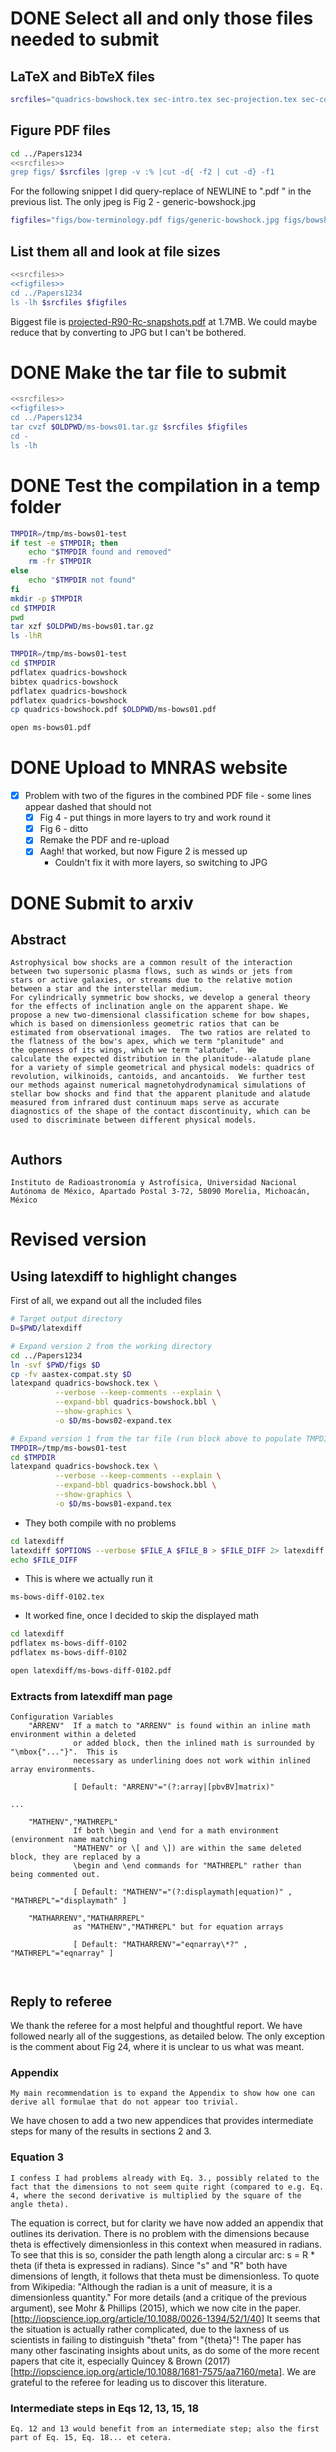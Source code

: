 * DONE Select all and only those files needed to submit
CLOSED: [2017-12-06 Wed 09:59]
** LaTeX and BibTeX files

#+name: srcfiles
#+BEGIN_SRC sh
srcfiles="quadrics-bowshock.tex sec-intro.tex sec-projection.tex sec-conic.tex sec-thin-shell.tex sec-conclusions.tex app-parabola.tex app-shape-parameters.tex app-rcurv-empirical.tex quadrics-bowshock.bbl bowshocks-biblio.bib aastex-compat.sty astrojournals.sty"
#+END_SRC
** Figure PDF files
#+BEGIN_SRC sh :noweb yes :results verbatim
cd ../Papers1234
<<srcfiles>>
grep figs/ $srcfiles |grep -v :% |cut -d{ -f2 | cut -d} -f1
#+END_SRC

#+RESULTS:
#+begin_example
figs/bow-terminology
figs/generic-bowshock
figs/bowshock-crw-variables
figs/characteristic-radii
figs/projection-pos
figs/bowshock-unit-vectors
figs/ellipse_edited
figs/hyperbola_edited
figs/conic1
figs/conic-departure
figs/projected-Rc-vs-i
figs/projected-R90-vs-i
figs/projected-R90-vs-Rc
figs/projected-R0-vs-i
figs/projected-R90-Rc-snapshots
figs/anisotropic-arrows
figs/ancantoid-shape
figs/ancantoid-Pi-lambda-true
figs/ancantoid-angles
figs/crw-departure
figs/crw-departure-k38
figs/test_xyprime
figs/test_xyprime_ancantoid
figs/ancantoid-R90-vs-Rc-a
figs/ancantoid-R90-vs-Rc-b
figs/ancantoid-R90-vs-Rc-lobeta-a
figs/depart-cheby-M17-MHD2040-AllB7
figs/depart-cheby-M17-HD2040
figs/test_xyprime_simulation
figs/m17-planitude-alatude
figs/m17-r0-prime
figs/m17-histograms
#+end_example

For the following snippet I did query-replace of NEWLINE to ".pdf " in the previous list.  The only jpeg is Fig 2 - generic-bowshock.jpg
#+name: figfiles
#+BEGIN_SRC sh
  figfiles="figs/bow-terminology.pdf figs/generic-bowshock.jpg figs/bowshock-crw-variables.pdf figs/characteristic-radii.pdf figs/projection-pos.pdf figs/bowshock-unit-vectors.pdf figs/ellipse_edited.pdf figs/hyperbola_edited.pdf figs/conic1.pdf figs/conic-departure.pdf figs/projected-Rc-vs-i.pdf figs/projected-R90-vs-i.pdf figs/projected-R90-vs-Rc.pdf figs/projected-R0-vs-i.pdf figs/projected-R90-Rc-snapshots.pdf figs/anisotropic-arrows.pdf figs/ancantoid-shape.pdf figs/ancantoid-Pi-lambda-true.pdf figs/ancantoid-angles.pdf figs/crw-departure.pdf figs/crw-departure-k38.pdf figs/test_xyprime.pdf figs/test_xyprime_ancantoid.pdf figs/ancantoid-R90-vs-Rc-a.pdf figs/ancantoid-R90-vs-Rc-b.pdf figs/ancantoid-R90-vs-Rc-lobeta-a.pdf figs/depart-cheby-M17-MHD2040-AllB7.pdf figs/depart-cheby-M17-HD2040.pdf figs/test_xyprime_simulation.pdf figs/m17-planitude-alatude.pdf figs/m17-r0-prime.pdf figs/m17-histograms.pdf"
#+END_SRC

** List them all and look at file sizes
#+BEGIN_SRC sh :noweb yes :results verbatim
  <<srcfiles>>
  <<figfiles>>
  cd ../Papers1234
  ls -lh $srcfiles $figfiles
#+END_SRC

#+RESULTS:
#+begin_example
-rw-r--r--  1 will  staff   1.4K Apr 15  2013 aastex-compat.sty
-rw-r--r--  1 will  staff   3.0K Dec  2 22:20 app-parabola.tex
-rw-r--r--  1 will  staff   3.2K Dec  4 18:54 app-rcurv-empirical.tex
-rw-r--r--  1 will  staff   7.9K Dec  2 22:21 app-shape-parameters.tex
-rw-r--r--  1 will  staff   4.4K Apr 15  2013 astrojournals.sty
-rw-r--r--  1 will  staff    35K Dec  4 19:01 bowshocks-biblio.bib
-rw-r--r--@ 1 will  staff    87K Nov 11 15:33 figs/ancantoid-Pi-lambda-true.pdf
-rw-r--r--@ 1 will  staff    90K Nov 12 13:06 figs/ancantoid-R90-vs-Rc-a.pdf
-rw-r--r--@ 1 will  staff    90K Nov 12 13:06 figs/ancantoid-R90-vs-Rc-b.pdf
-rw-r--r--@ 1 will  staff   101K Nov 12 19:42 figs/ancantoid-R90-vs-Rc-lobeta-a.pdf
-rw-r--r--@ 1 will  staff    32K Nov 10 13:24 figs/ancantoid-angles.pdf
-rw-r--r--@ 1 will  staff    25K Nov 10 23:17 figs/ancantoid-shape.pdf
-rw-r--r--@ 1 will  staff    40K Nov  7 11:16 figs/anisotropic-arrows.pdf
-rw-r--r--@ 1 will  staff    47K Nov  1 11:20 figs/bow-terminology.pdf
-rw-r--r--@ 1 will  staff   104K Feb  7  2017 figs/bowshock-crw-variables.pdf
-rw-r--r--@ 1 will  staff    68K Dec  6 10:19 figs/bowshock-unit-vectors.pdf
-rw-r--r--@ 1 will  staff    92K Dec  6 10:24 figs/characteristic-radii.pdf
-rw-r--r--@ 1 will  staff    22K Nov 25 21:57 figs/conic-departure.pdf
-rw-r--r--@ 1 will  staff    26K Nov  3 12:19 figs/conic1.pdf
-rw-r--r--@ 1 will  staff    33K Nov 26 18:35 figs/crw-departure-k38.pdf
-rw-r--r--@ 1 will  staff    30K Nov 26 18:34 figs/crw-departure.pdf
-rw-r--r--@ 1 will  staff    23K Dec  4 10:05 figs/depart-cheby-M17-HD2040.pdf
-rw-r--r--@ 1 will  staff    23K Dec  4 10:05 figs/depart-cheby-M17-MHD2040-AllB7.pdf
-rw-r--r--@ 1 will  staff    27K Nov  3 12:08 figs/ellipse_edited.pdf
-rw-r--r--@ 1 will  staff   731K Dec  6 10:43 figs/generic-bowshock.jpg
-rw-r--r--@ 1 will  staff    40K Nov  3 12:08 figs/hyperbola_edited.pdf
-rw-r--r--@ 1 will  staff    23K Dec  4 10:05 figs/m17-histograms.pdf
-rw-r--r--@ 1 will  staff    91K Dec  4 10:05 figs/m17-planitude-alatude.pdf
-rw-r--r--@ 1 will  staff    26K Dec  4 10:05 figs/m17-r0-prime.pdf
-rw-r--r--@ 1 will  staff    38K Nov 25 21:57 figs/projected-R0-vs-i.pdf
-rw-r--r--@ 1 will  staff   1.7M Nov 25 21:57 figs/projected-R90-Rc-snapshots.pdf
-rw-r--r--@ 1 will  staff    97K Nov 25 21:57 figs/projected-R90-vs-Rc.pdf
-rw-r--r--@ 1 will  staff    37K Nov 25 21:57 figs/projected-R90-vs-i.pdf
-rw-r--r--@ 1 will  staff    38K Nov 25 21:57 figs/projected-Rc-vs-i.pdf
-rw-r--r--@ 1 will  staff   463K Jun 14  2016 figs/projection-pos.pdf
-rw-r--r--@ 1 will  staff    35K Nov 12 08:44 figs/test_xyprime.pdf
-rw-r--r--@ 1 will  staff    30K Nov 12 08:41 figs/test_xyprime_ancantoid.pdf
-rw-r--r--@ 1 will  staff    38K Dec  4 10:05 figs/test_xyprime_simulation.pdf
-rw-r--r--  1 will  staff   8.5K Dec  4 23:31 quadrics-bowshock.bbl
-rw-r--r--  1 will  staff   5.0K Dec  5 22:48 quadrics-bowshock.tex
-rw-r--r--  1 will  staff    19K Dec  4 23:34 sec-conclusions.tex
-rw-r--r--  1 will  staff    26K Dec  2 22:38 sec-conic.tex
-rw-r--r--  1 will  staff    15K Dec  4 18:39 sec-intro.tex
-rw-r--r--  1 will  staff    10K Dec  2 22:39 sec-projection.tex
-rw-r--r--  1 will  staff    32K Dec  2 22:38 sec-thin-shell.tex
#+end_example

Biggest file is [[file:~/Work/Bowshocks/Jorge/bowshock-shape/papers/Papers1234/figs/projected-R90-Rc-snapshots.pdf][projected-R90-Rc-snapshots.pdf]] at 1.7MB.  We could maybe reduce that by converting to JPG but I can't be bothered. 
* DONE Make the tar file to submit
CLOSED: [2017-12-06 Wed 09:59]

#+BEGIN_SRC sh :noweb yes :results verbatim
  <<srcfiles>>
  <<figfiles>>
  cd ../Papers1234
  tar cvzf $OLDPWD/ms-bows01.tar.gz $srcfiles $figfiles
  cd - 
  ls -lh
  #+END_SRC

#+RESULTS:
: /Users/will/Work/Bowshocks/Jorge/bowshock-shape/papers/paper1-submit
: total 19192
: -rw-r--r--@ 1 will  staff   5.5M Dec  6 10:37 ms-bows01.pdf
: -rw-r--r--  1 will  staff   3.8M Dec  6 10:48 ms-bows01.tar.gz
: -rw-r--r--  1 will  staff   8.1K Dec  6 09:59 paper1-submit.org
* DONE Test the compilation in a temp folder
CLOSED: [2017-12-06 Wed 09:59]

#+BEGIN_SRC bash :results verbatim
  TMPDIR=/tmp/ms-bows01-test
  if test -e $TMPDIR; then
      echo "$TMPDIR found and removed"
      rm -fr $TMPDIR
  else
      echo "$TMPDIR not found"
  fi
  mkdir -p $TMPDIR
  cd $TMPDIR
  pwd
  tar xzf $OLDPWD/ms-bows01.tar.gz
  ls -lhR
#+END_SRC

#+RESULTS:
#+begin_example
/tmp/ms-bows01-test not found
/tmp/ms-bows01-test
total 392
-rw-r--r--   1 will  wheel   1.4K Apr 15  2013 aastex-compat.sty
-rw-r--r--   1 will  wheel   3.0K Dec  2 22:20 app-parabola.tex
-rw-r--r--   1 will  wheel   3.2K Dec  4 18:54 app-rcurv-empirical.tex
-rw-r--r--   1 will  wheel   7.9K Dec  2 22:21 app-shape-parameters.tex
-rw-r--r--   1 will  wheel   4.4K Apr 15  2013 astrojournals.sty
-rw-r--r--   1 will  wheel    35K Dec  4 19:01 bowshocks-biblio.bib
drwxr-xr-x  34 will  wheel   1.1K Mar  7 09:02 figs
-rw-r--r--   1 will  wheel   8.5K Dec  4 23:31 quadrics-bowshock.bbl
-rw-r--r--   1 will  wheel   5.0K Dec  5 22:48 quadrics-bowshock.tex
-rw-r--r--   1 will  wheel    19K Dec  4 23:34 sec-conclusions.tex
-rw-r--r--   1 will  wheel    26K Dec  2 22:38 sec-conic.tex
-rw-r--r--   1 will  wheel    15K Dec  4 18:39 sec-intro.tex
-rw-r--r--   1 will  wheel    10K Dec  2 22:39 sec-projection.tex
-rw-r--r--   1 will  wheel    32K Dec  2 22:38 sec-thin-shell.tex

./figs:
total 8984
-rw-r--r--@ 1 will  wheel    87K Nov 11 15:33 ancantoid-Pi-lambda-true.pdf
-rw-r--r--@ 1 will  wheel    90K Nov 12 13:06 ancantoid-R90-vs-Rc-a.pdf
-rw-r--r--@ 1 will  wheel    90K Nov 12 13:06 ancantoid-R90-vs-Rc-b.pdf
-rw-r--r--@ 1 will  wheel   101K Nov 12 19:42 ancantoid-R90-vs-Rc-lobeta-a.pdf
-rw-r--r--@ 1 will  wheel    32K Nov 10 13:24 ancantoid-angles.pdf
-rw-r--r--@ 1 will  wheel    25K Nov 10 23:17 ancantoid-shape.pdf
-rw-r--r--@ 1 will  wheel    40K Nov  7 11:16 anisotropic-arrows.pdf
-rw-r--r--@ 1 will  wheel    47K Nov  1 11:20 bow-terminology.pdf
-rw-r--r--@ 1 will  wheel   104K Feb  7  2017 bowshock-crw-variables.pdf
-rw-r--r--@ 1 will  wheel    68K Dec  6 10:19 bowshock-unit-vectors.pdf
-rw-r--r--@ 1 will  wheel    92K Dec  6 10:24 characteristic-radii.pdf
-rw-r--r--@ 1 will  wheel    22K Nov 25 21:57 conic-departure.pdf
-rw-r--r--@ 1 will  wheel    26K Nov  3 12:19 conic1.pdf
-rw-r--r--@ 1 will  wheel    33K Nov 26 18:35 crw-departure-k38.pdf
-rw-r--r--@ 1 will  wheel    30K Nov 26 18:34 crw-departure.pdf
-rw-r--r--@ 1 will  wheel    23K Dec  4 10:05 depart-cheby-M17-HD2040.pdf
-rw-r--r--@ 1 will  wheel    23K Dec  4 10:05 depart-cheby-M17-MHD2040-AllB7.pdf
-rw-r--r--@ 1 will  wheel    27K Nov  3 12:08 ellipse_edited.pdf
-rw-r--r--@ 1 will  wheel   731K Dec  6 10:43 generic-bowshock.jpg
-rw-r--r--@ 1 will  wheel    40K Nov  3 12:08 hyperbola_edited.pdf
-rw-r--r--@ 1 will  wheel    23K Dec  4 10:05 m17-histograms.pdf
-rw-r--r--@ 1 will  wheel    91K Dec  4 10:05 m17-planitude-alatude.pdf
-rw-r--r--@ 1 will  wheel    26K Dec  4 10:05 m17-r0-prime.pdf
-rw-r--r--@ 1 will  wheel    38K Nov 25 21:57 projected-R0-vs-i.pdf
-rw-r--r--@ 1 will  wheel   1.7M Nov 25 21:57 projected-R90-Rc-snapshots.pdf
-rw-r--r--@ 1 will  wheel    97K Nov 25 21:57 projected-R90-vs-Rc.pdf
-rw-r--r--@ 1 will  wheel    37K Nov 25 21:57 projected-R90-vs-i.pdf
-rw-r--r--@ 1 will  wheel    38K Nov 25 21:57 projected-Rc-vs-i.pdf
-rw-r--r--@ 1 will  wheel   463K Jun 14  2016 projection-pos.pdf
-rw-r--r--@ 1 will  wheel    35K Nov 12 08:44 test_xyprime.pdf
-rw-r--r--@ 1 will  wheel    30K Nov 12 08:41 test_xyprime_ancantoid.pdf
-rw-r--r--@ 1 will  wheel    38K Dec  4 10:05 test_xyprime_simulation.pdf
#+end_example


#+BEGIN_SRC sh
  TMPDIR=/tmp/ms-bows01-test
  cd $TMPDIR
  pdflatex quadrics-bowshock
  bibtex quadrics-bowshock
  pdflatex quadrics-bowshock
  pdflatex quadrics-bowshock
  cp quadrics-bowshock.pdf $OLDPWD/ms-bows01.pdf
#+END_SRC

#+RESULTS:

#+BEGIN_SRC sh :results silent
open ms-bows01.pdf
#+END_SRC
* DONE Upload to MNRAS website
CLOSED: [2017-12-06 Wed 11:12]
+ [X] Problem with two of the figures in the combined PDF file - some lines appear dashed that should not
  + [X] Fig 4 - put things in more layers to try and work round it 
  + [X] Fig 6 - ditto
  + [X] Remake the PDF and re-upload
  + [X] Aagh! that worked, but now Figure 2 is messed up
    + Couldn't fix it with more layers, so switching to JPG
* DONE Submit to arxiv
CLOSED: [2017-12-06 Wed 12:05]
** Abstract
#+BEGIN_EXAMPLE
  Astrophysical bow shocks are a common result of the interaction
  between two supersonic plasma flows, such as winds or jets from
  stars or active galaxies, or streams due to the relative motion
  between a star and the interstellar medium.
  For cylindrically symmetric bow shocks, we develop a general theory
  for the effects of inclination angle on the apparent shape. We
  propose a new two-dimensional classification scheme for bow shapes,
  which is based on dimensionless geometric ratios that can be
  estimated from observational images.  The two ratios are related to
  the flatness of the bow's apex, which we term "planitude" and
  the openness of its wings, which we term "alatude".  We
  calculate the expected distribution in the planitude--alatude plane
  for a variety of simple geometrical and physical models: quadrics of
  revolution, wilkinoids, cantoids, and ancantoids.  We further test
  our methods against numerical magnetohydrodynamical simulations of
  stellar bow shocks and find that the apparent planitude and alatude
  measured from infrared dust continuum maps serve as accurate
  diagnostics of the shape of the contact discontinuity, which can be
  used to discriminate between different physical models.

#+END_EXAMPLE
** Authors
#+BEGIN_EXAMPLE
  Instituto de Radioastronomía y Astrofísica, Universidad Nacional Autónoma de México, Apartado Postal 3-72, 58090 Morelia, Michoacán, México
#+END_EXAMPLE
* Revised version
** Using latexdiff to highlight changes

First of all, we expand out all the included files

#+BEGIN_SRC sh :results verbatim
  # Target output directory
  D=$PWD/latexdiff

  # Expand version 2 from the working directory
  cd ../Papers1234
  ln -svf $PWD/figs $D 
  cp -fv aastex-compat.sty $D
  latexpand quadrics-bowshock.tex \
            --verbose --keep-comments --explain \
            --expand-bbl quadrics-bowshock.bbl \
            --show-graphics \
            -o $D/ms-bows02-expand.tex

  # Expand version 1 from the tar file (run block above to populate TMPDIR first)
  TMPDIR=/tmp/ms-bows01-test
  cd $TMPDIR
  latexpand quadrics-bowshock.tex \
            --verbose --keep-comments --explain \
            --expand-bbl quadrics-bowshock.bbl \
            --show-graphics \
            -o $D/ms-bows01-expand.tex

#+END_SRC

#+RESULTS:
: /Users/will/Work/Bowshocks/Jorge/bowshock-shape/papers/paper1-submit/latexdiff/figs -> /Users/will/Work/Bowshocks/Jorge/bowshock-shape/papers/Papers1234/figs
: aastex-compat.sty -> /Users/will/Work/Bowshocks/Jorge/bowshock-shape/papers/paper1-submit/latexdiff/aastex-compat.sty

+ They both compile with no problems

#+name: run-latexdiff
#+header: :var FILE_A="ms-bows01-expand.tex"
#+header: :var FILE_B="ms-bows02-expand.tex"
#+header: :var FILE_DIFF="ms-bows-diff-0102.tex"
#+header: :var OPTIONS="--type=CFONT --ignore-warnings --math-markup=off"
#+BEGIN_SRC sh :eval no 
  cd latexdiff
  latexdiff $OPTIONS --verbose $FILE_A $FILE_B > $FILE_DIFF 2> latexdiff.log
  echo $FILE_DIFF
#+END_SRC

+ This is where we actually run it

#+call: run-latexdiff(OPTIONS="--preamble=wjh-latexdiff-preamble.tex --append-context2cmd='label' --packages=amsmath,hyperref,siunitx --verbose --ignore-warnings --math-markup=0 --allow-spaces") :results output verbatim :eval yes

#+RESULTS:
: ms-bows-diff-0102.tex

+ It worked fine, once I decided to skip the displayed math

#+BEGIN_SRC sh
cd latexdiff
pdflatex ms-bows-diff-0102
pdflatex ms-bows-diff-0102
#+END_SRC

#+RESULTS:

#+BEGIN_SRC sh
open latexdiff/ms-bows-diff-0102.pdf
#+END_SRC

#+RESULTS:

*** Extracts from latexdiff man page

#+BEGIN_EXAMPLE
Configuration Variables
    "ARRENV"  If a match to "ARRENV" is found within an inline math environment within a deleted
              or added block, then the inlined math is surrounded by "\mbox{"..."}".  This is
              necessary as underlining does not work within inlined array environments.

              [ Default: "ARRENV"="(?:array|[pbvBV]matrix)"

...

    "MATHENV","MATHREPL"
              If both \begin and \end for a math environment (environment name matching
              "MATHENV" or \[ and \]) are within the same deleted block, they are replaced by a
              \begin and \end commands for "MATHREPL" rather than being commented out.

              [ Default: "MATHENV"="(?:displaymath|equation)" , "MATHREPL"="displaymath" ]

    "MATHARRENV","MATHARRREPL"
              as "MATHENV","MATHREPL" but for equation arrays

              [ Default: "MATHARRENV"="eqnarray\*?" , "MATHREPL"="eqnarray" ]


#+END_EXAMPLE


** Reply to referee
We thank the referee for a most helpful and thoughtful report.  We
have followed nearly all of the suggestions, as detailed below.  The
only exception is the comment about Fig 24, where it is unclear to us
what was meant.

*** Appendix
: My main recommendation is to expand the Appendix to show how one can derive all formulae that do not appear too trivial.

We have chosen to add a two new appendices that provides intermediate steps for many of the results in sections 2 and 3. 

*** Equation 3
: I confess I had problems already with Eq. 3., possibly related to the fact that the dimensions to not seem quite right (compared to e.g. Eq. 4, where the second derivative is multiplied by the square of the angle theta).

The equation is correct, but for clarity we have now added an appendix
that outlines its derivation.  There is no problem with the dimensions
because theta is effectively dimensionless in this context when
measured in radians.  To see that this is so, consider the path length
along a circular arc: s = R * theta (if theta is expressed in
radians).  Since "s" and "R" both have dimensions of length, it
follows that theta must be dimensionless.  To quote from Wikipedia:
"Although the radian is a unit of measure, it is a dimensionless
quantity."  For more details (and a critique of the previous
argument), see Mohr & Phillips (2015), which we now cite in the
paper. [http://iopscience.iop.org/article/10.1088/0026-1394/52/1/40]
It seems that the situation is actually rather complicated, due to the
laxness of us scientists in failing to distinguish "theta" from
"{theta}"!  The paper has many other fascinating insights about units,
as do some of the more recent papers that cite it, especially Quincey
& Brown (2017)
[http://iopscience.iop.org/article/10.1088/1681-7575/aa7160/meta].  We
are grateful to the referee for leading us to discover this
literature.

*** Intermediate steps in Eqs 12, 13, 15, 18
: Eq. 12 and 13 would benefit from an intermediate step; also the first part of Eq. 15, Eq. 18... et cetera.

This is a fair point.  We now introduce explicit rotation matrices
about the x and y axes: A_x(phi) and A_y(i), which we use in a new
appendix to fill in some intermediate steps.  While looking at this we
realised that our derivation of equation (15) was needlessly complex.
We hope that the new version is more transparent.  We have added an
additional step in the derivation of eq. 18

*** Symmetry axis of projected tangent line
: From a conceptual point of view, my main question is about the possibility of finding the symmetry axis of a projected tangent line. Once the surface has been rotated to account for the observer line of sight, the real vertex gets decoupled from the apparent vertex. The apparent vertex is no more on the x axis, where the star and center of curvature are located and therefore the reuse of Eq. 4 (now Eq. 22) may require some justification.

The referee is correct that the apparent vertex is not on the x axis,
but it /is/ on the x' axis (for a cylindrically symmetric bow), so
long as (x', y') is considered as a projective plane, and not strictly
speaking as a geometrical plane in 3D Euclidean space.  For a
projective plane, the "points" are really lines (lines of sight
passing through the observer) and so the z' coordinate of the apex is
irrelevant, We have added a short discussion after equation (8) in sec
3.1 to clarify this point.

Putting it another way: Equation (22) is entirely in terms of observed
quantities: lengths and angles that are measured on the "plane of the
sky".  The star, apparent apex, and apparent center of curvature are
all on the x' axis. The tangent line has reflection symmetry about the
axis, and therefore d R' / d theta' = 0 at the apparent apex (\theta' =
0). This again allows use of the simplified version of the radius of
curvature equation.  We have expanded the discussion of this equation
to try and make this all more explicit.

*** Meyer comparison 
: Figure 24 and relative caption must be fixed making it homogeneous with Figure 15; in general, the comparison with the simulations presented by Meyer et al. could be made more transparent. It would be useful to reproduce their images to show directly how the shapes have been drawn. 

We are not sure that we understand what the referee is asking for in
the first part of this comment.  Fig 24 is different from Fig 15 in
two ways.  First, it is showing projected rather than true quantities
(in this sense, it is more similar to Figs 20 and 21).  Second, as
mentioned in the caption, it has logarithmic instead of linear axis
scales, and slightly different axis limits that are tailored to the
particular case.  The reason for using logarithmic scales is so that
the point at \Pi' = 6 can be included, while at the same time giving a
detailed view of the region around \Pi' = 1.5 - 2.  If we were to use a
linear scale that extended far enough to show the i=0 point on the
orange track, then the other interesting points would be squashed much
too close together.

As to the second part of the comment, we have added a new figure with an extensive caption that describes the process.

*** Observational comparison
: The application of the methods to the bow shock presented in Figure 1 would provide a most effective conclusion of the paper.

We had been saving the observational comparison for a following paper,
but we agree that a small preview would be useful here.  So we have
added a new section where we apply the methods to that bow shock and
another similar one.

** Referee report
Reviewer's Comments:

This paper, the first in a series of 4, sets the groundwork for a refined interpretation of the bow shocks created by wind-wind interactions. The paper largely deals with the geometry of the problem, in particular on how different bow shock shapes appear projected on the sky and how the fundamental parameters can be obtained by an analysis of their projected shapes.

The sections follow a most logical order: shell geometry, projection of a generic surface on the plane of the sky, application to analytical surfaces, application to the shapes predicted by wind-wind models, application to recent  numerical simulations. The depth of the treatment justifies the introduction of new nomenclature (planitude, alatude, wilkinoids, cantoids, alcantoids) that hopefully will be adopted by the community.

The paper is heavy on the mathematical side and the reader who wants to reproduce the results has to brace for an analytical tour-de-force. The authors have added an Appendix to explain how certain results have been obtained. My main recommendation is to expand the Appendix to show how one can derive all formulae that do not appear too trivial.

I confess I had problems already with Eq. 3., possibly related to the fact that the dimensions to not seem quite right (compared to e.g. Eq. 4, where the second derivative is multiplied by the square of the angle theta). Eq. 12 and 13 would benefit from an intermediate step; also the first part of Eq. 15, Eq. 18... et cetera.

From a conceptual point of view, my main question is about the possibility of finding the symmetry axis of a projected tangent line. Once the surface has been rotated to account for the observer line of sight, the real vertex gets decoupled from the apparent vertex. The apparent vertex is no more on the x axis, where the star and center of curvature are located and therefore the reuse of Eq. 4 (now Eq. 22) may require some justification.

Figure 24 and relative caption must be fixed making it homogeneous with Figure 15; in general, the comparison with the simulations presented by Meyer et al. could be made more transparent. It would be useful to reproduce their images to show directly how the shapes have been drawn.  The application of the methods to the bow shock presented in Figure 1 would provide a most effective conclusion of the paper.
** Unsolicited comments on arxiv paper
*** Frank Wilkin
+ The projection section was already done in his PhD thesis appendix
  + \citep{Wilkin:1997a}
+ [X] Should mention that at end of our sec 3.3
*** Stephen Ng
+ Derived shape of wilkinoid in recent paper \citep{Ng:2017a}
  + http://adsabs.harvard.edu/abs/2017ApJ...842..100N
+ [X] Can maybe cite them in section 5.3 first para, and cite Cox as well, together with Wilkin's thesis again.
